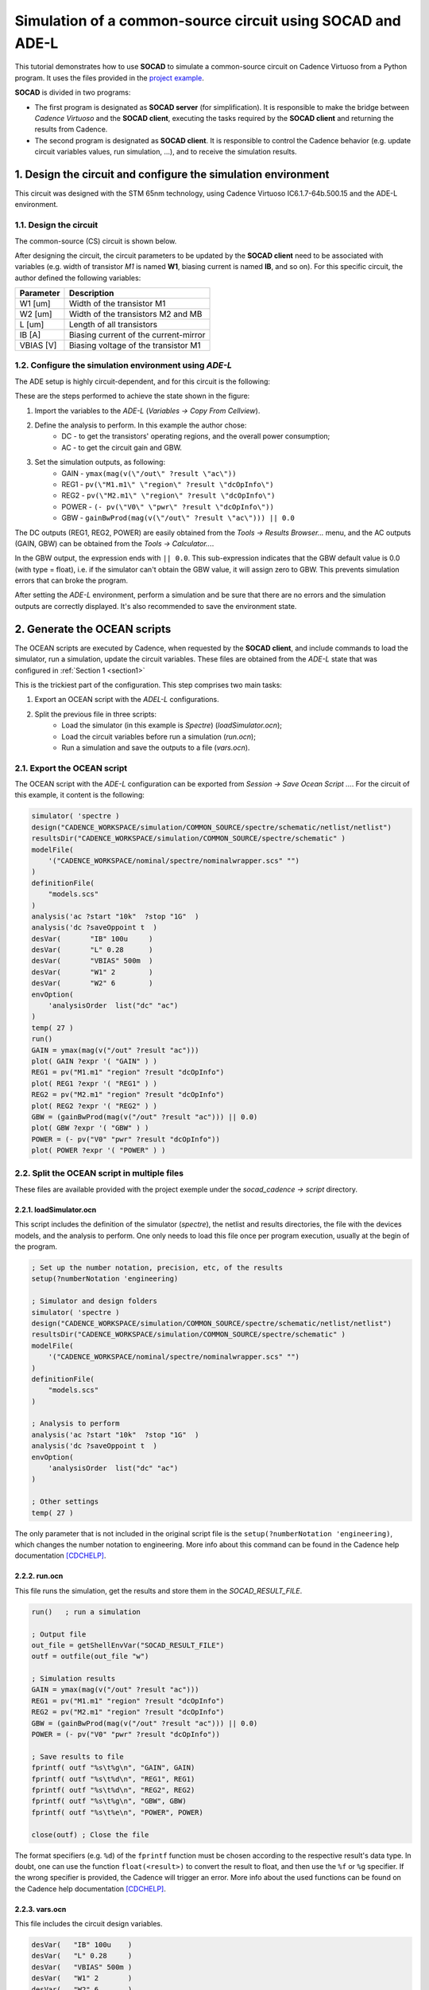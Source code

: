 .. _common_source:

***********************************************************
Simulation of a common-source circuit using SOCAD and ADE-L
***********************************************************

This tutorial demonstrates how to use **SOCAD** to simulate a common-source circuit on Cadence Virtuoso from a Python program. It uses the files provided in the `project example <https://github.com/mdmfernandes/socad/tree/master/example>`_.

**SOCAD** is divided in two programs:

* The first program is designated as **SOCAD server** (for simplification). It is responsible to make the bridge between *Cadence Virtuoso* and the **SOCAD client**, executing the tasks required by the **SOCAD client** and returning the results from Cadence.
* The second program is designated as **SOCAD client**. It is responsible to control the Cadence behavior (e.g. update circuit variables values, run simulation, ...), and to receive the simulation results.

.. _section1:

1. Design the circuit and configure the simulation environment
==============================================================

This circuit was designed with the STM 65nm technology, using Cadence Virtuoso IC6.1.7-64b.500.15 and the ADE-L environment.

1.1. Design the circuit
-----------------------
The common-source (CS) circuit is shown below.

.. image:: ../_static/img/schematic.png

After designing the circuit, the circuit parameters to be updated by the **SOCAD client** need to be associated with variables (e.g. width of transistor *M1* is named **W1**, biasing current is named **IB**, and so on). For this specific circuit, the author defined the following variables:

================= =====================================
Parameter         Description              
================= =====================================
W1 [um]           Width of the transistor M1             
W2 [um]           Width of the transistors M2 and MB     
L [um]            Length of all transistors              
IB [A]            Biasing current of the current-mirror  
VBIAS [V]         Biasing voltage of the transistor M1   
================= =====================================

1.2. Configure the simulation environment using *ADE-L*
-------------------------------------------------------

The ADE setup is highly circuit-dependent, and for this circuit is the following:

.. image:: ../_static/img/ade-l.png

These are the steps performed to achieve the state shown in the figure:

1. Import the variables to the *ADE-L* (*Variables -> Copy From Cellview*).
2. Define the analysis to perform. In this example the author chose:
    * DC - to get the transistors' operating regions, and the overall power consumption;
    * AC - to get the circuit gain and GBW.
3. Set the simulation outputs, as following:
    * GAIN - ``ymax(mag(v(\"/out\" ?result \"ac\"))``
    * REG1 - ``pv(\"M1.m1\" \"region\" ?result \"dcOpInfo\")``
    * REG2 - ``pv(\"M2.m1\" \"region\" ?result \"dcOpInfo\")``
    * POWER - ``(- pv(\"V0\" \"pwr\" ?result \"dcOpInfo\"))``
    * GBW - ``gainBwProd(mag(v(\"/out\" ?result \"ac\"))) || 0.0``

The DC outputs (REG1, REG2, POWER) are easily obtained from the *Tools -> Results Browser...* menu, and the AC outputs (GAIN, GBW) can be obtained from the *Tools -> Calculator...*.

In the GBW output, the expression ends with ``|| 0.0``. This sub-expression indicates that the GBW default value is 0.0 (with type = float), i.e. if the simulator can't obtain the GBW value, it will assign zero to GBW. This prevents simulation errors that can broke the program. 

After setting the *ADE-L* environment, perform a simulation and be sure that there are no errors and the simulation outputs are correctly displayed. It's also recommended to save the environment state.

2. Generate the OCEAN scripts
=============================

The OCEAN scripts are executed by Cadence, when requested by the **SOCAD client**, and include commands to load the simulator, run a simulation, update the circuit variables. These files are obtained from the *ADE-L* state that was configured in :ref:`Section 1 <section1>`

This is the trickiest part of the configuration. This step comprises two main tasks:

1. Export an OCEAN script with the *ADEL-L* configurations.
2. Split the previous file in three scripts:
    * Load the simulator (in this example is *Spectre*) (*loadSimulator.ocn*);
    * Load the circuit variables before run a simulation (*run.ocn*);
    * Run a simulation and save the outputs to a file (*vars.ocn*).

2.1. Export the OCEAN script
----------------------------
The OCEAN script with the *ADE-L* configuration can be exported from *Session -> Save Ocean Script ...*. For the circuit of this example, it content is the following:

.. code-block:: scheme

    simulator( 'spectre )
    design("CADENCE_WORKSPACE/simulation/COMMON_SOURCE/spectre/schematic/netlist/netlist")
    resultsDir("CADENCE_WORKSPACE/simulation/COMMON_SOURCE/spectre/schematic" )
    modelFile( 
        '("CADENCE_WORKSPACE/nominal/spectre/nominalwrapper.scs" "")
    )
    definitionFile(
        "models.scs"
    )
    analysis('ac ?start "10k"  ?stop "1G"  )
    analysis('dc ?saveOppoint t  )
    desVar(	  "IB" 100u	)
    desVar(	  "L" 0.28	)
    desVar(	  "VBIAS" 500m	)
    desVar(	  "W1" 2	)
    desVar(	  "W2" 6	)
    envOption(
        'analysisOrder  list("dc" "ac") 
    )
    temp( 27 ) 
    run()
    GAIN = ymax(mag(v("/out" ?result "ac")))
    plot( GAIN ?expr '( "GAIN" ) )
    REG1 = pv("M1.m1" "region" ?result "dcOpInfo")
    plot( REG1 ?expr '( "REG1" ) )
    REG2 = pv("M2.m1" "region" ?result "dcOpInfo")
    plot( REG2 ?expr '( "REG2" ) )
    GBW = (gainBwProd(mag(v("/out" ?result "ac"))) || 0.0)
    plot( GBW ?expr '( "GBW" ) )
    POWER = (- pv("V0" "pwr" ?result "dcOpInfo"))
    plot( POWER ?expr '( "POWER" ) )

.. _split_files:

2.2. Split the OCEAN script in multiple files
---------------------------------------------

These files are available provided with the project exemple under the *socad_cadence -> script* directory.

2.2.1. loadSimulator.ocn
^^^^^^^^^^^^^^^^^^^^^^^^

This script includes the definition of the simulator (*spectre*), the netlist and results directories, the file with the devices models, and the analysis to perform. One only needs to load this file once per program execution, usually at the begin of the program.

.. code-block:: scheme

    ; Set up the number notation, precision, etc, of the results
    setup(?numberNotation 'engineering)

    ; Simulator and design folders
    simulator( 'spectre )
    design("CADENCE_WORKSPACE/simulation/COMMON_SOURCE/spectre/schematic/netlist/netlist")
    resultsDir("CADENCE_WORKSPACE/simulation/COMMON_SOURCE/spectre/schematic" )
    modelFile( 
        '("CADENCE_WORKSPACE/nominal/spectre/nominalwrapper.scs" "")
    )
    definitionFile(
        "models.scs"
    )

    ; Analysis to perform
    analysis('ac ?start "10k"  ?stop "1G"  )
    analysis('dc ?saveOppoint t  )
    envOption(
        'analysisOrder  list("dc" "ac") 
    )

    ; Other settings
    temp( 27 ) 

The only parameter that is not included in the original script file is the ``setup(?numberNotation 'engineering)``, which changes the number notation to engineering. More info about this command can be found in the Cadence help documentation [CDCHELP]_.

2.2.2. run.ocn
^^^^^^^^^^^^^^
This file runs the simulation, get the results and store them in the *SOCAD_RESULT_FILE*.

.. code-block:: scheme

    run()   ; run a simulation

    ; Output file
    out_file = getShellEnvVar("SOCAD_RESULT_FILE")
    outf = outfile(out_file "w")

    ; Simulation results
    GAIN = ymax(mag(v("/out" ?result "ac")))
    REG1 = pv("M1.m1" "region" ?result "dcOpInfo")
    REG2 = pv("M2.m1" "region" ?result "dcOpInfo")
    GBW = (gainBwProd(mag(v("/out" ?result "ac"))) || 0.0)
    POWER = (- pv("V0" "pwr" ?result "dcOpInfo"))

    ; Save results to file
    fprintf( outf "%s\t%g\n", "GAIN", GAIN)
    fprintf( outf "%s\t%d\n", "REG1", REG1)
    fprintf( outf "%s\t%d\n", "REG2", REG2)
    fprintf( outf "%s\t%g\n", "GBW", GBW)
    fprintf( outf "%s\t%e\n", "POWER", POWER)

    close(outf) ; Close the file

The format specifiers (e.g. ``%d``) of the ``fprintf`` function must be chosen according to the respective result's data type. In doubt, one can use the function ``float(<result>)`` to convert the result to float, and then use the ``%f`` or ``%g`` specifier. If the wrong specifier is provided, the Cadence will trigger an error. More info about the used functions can be found on the Cadence help documentation [CDCHELP]_.

2.2.3. vars.ocn
^^^^^^^^^^^^^^^
This file includes the circuit design variables.

.. code-block:: scheme
    
    desVar(   "IB" 100u    )
    desVar(   "L" 0.28     )
    desVar(   "VBIAS" 500m )
    desVar(   "W1" 2       )
    desVar(   "W2" 6       )

3. Run the program
==================

The program is started in two steps:

1. Start the **SOCAD server**, which should be located in the machine where *Cadence Virtuoso* is installed.
2. Start the **SOCAD client**, which can be in any machine that reach the **SOCAD server**, or in the same machine, depending to the chosen socket type (more info about the sockets can be found in the :ref:`Library Reference <library_reference>`).

**NOTE:** It is mandatory to run the **SOCAD server** before the **SOCAD client**!!!

3.1. SOCAD server
-----------------

.. _config_server:

3.1.1. Configure the server
^^^^^^^^^^^^^^^^^^^^^^^^^^^

The **SOCAD server** configurations are in the file *start_cadence.sh* located in the directory *socad_cadence* from the `project example <https://github.com/mdmfernandes/socad/tree/master/example>`_. This file is responsible to create the required variables, directories and files, and runs *Cadence Virtuoso*. The following variables can be changed by the user:

* ``SOCAD_PROJECT_NAME="project_example"`` - project name and directory
* ``SOCAD_WORK_SPACE="/home/example/project_ws"`` - project work space, i.e. the directory that contains the project directory.
* ``SOCAD_CLIENT_ADDR="localhost"`` - IP address of the **SOCAD client**.
* ``SOCAD_CLIENT_PORT="4000"`` - port of the **SOCAD client**.

3.1.2. Run the server
^^^^^^^^^^^^^^^^^^^^^

1. Copy the directory *socad_cadence*, located in the `project example <https://github.com/mdmfernandes/socad/tree/master/example>`_, to the machine where *Cadence Virtuoso* is installed.
2. Replace the files in the *socad_cadence/script* folder for the ones generated in :ref:`Section 2.2 <split_files>`.
3. Run the *start_cadence.sh* script with the command ``sh start_cadence.sh``. If it's the first time that the program is executed for a project, the folder *SOCAD_WORK_SPACE/SOCAD_PROJECT_NAME* described in :ref:`Section 3.1.1. <config_server>` is created and the folder *socad_cadence/script* is copied to that folder. If further modifications to the scripts are required, they should be made in the new *script* folder, i.e. *SOCAD_WORK_SPACE/SOCAD_PROJECT_NAME/script*.

If the program is started successfully, the terminal should present the following message in the last line:

.. code-block:: text

    [INFO] Cadence is connected to server! Waiting for a connection from the client...

This means that the **SOCAD server** is connected to *Cadence Virtuoso* and is waiting for a connection from the **SOCAD client**.

3.2. SOCAD client
-----------------

3.2.1. Configure the client
^^^^^^^^^^^^^^^^^^^^^^^^^^^

The **SOCAD client** configurations are only regarding the **SOCAD server** IP and port, and can be modified on the ``main()`` function of the *socad_example.py* module on the `project example <https://github.com/mdmfernandes/socad/tree/master/example>`_, where:

* ``host = "localhost"`` - IP address of the **SOCAD server**.
* ``port = 4000`` - port of the **SOCAD server**.


3.2.2. Run the client
^^^^^^^^^^^^^^^^^^^^^

The **SOCAD client** is executed with the command ``python socad_example.py``. If the program is started successfully, the terminal output should be similar to:

.. code-block:: text

    mdmfernandes@EXAMPLE:~socad/example$ python socad_example.py

    <license header>

    Starting client...
    Connecting to server...
    [INFO] Connected to server with the address 127.0.0.1:46434

    ############### SOCAD EXAMPLE ###############
    1 - Load simulator
    2 - Update variables and run a simulation
    0 - Exit.

    -> Please Select: 

This means that the **SOCAD client** is connected to the **SOCAD server**. The **SOCAD server** also displays an info message:

.. code-block:: text

    [INFOs] Connected to client with address 127.0.0.1:51912

4. Running example
==================

This section shows a typical execution of SOCAD. After starting both the **SOCAD server** and **SOCAD client** successfully, one may load the simulator and then run simulations.

**NOTE**: The simulator should de loaded before running a simulation, otherwise *Cadence* will trigger an error and the program will terminate. Also, this can erase all circuit variables from the *vars.ocn* file.

4.1. Load the simulator
-----------------------

The simulator is loaded from the file *loadSimulator.ocn*, through *Cadence Virtuoso*, after choosing the option **1** on the **SOCAD client**. If everything goes well, *Cadence* sends the message **loadSimulator_OK** to the **SOCAD server**. When the **SOCAD server** receives this message, it sends the circuit design variables, stored in the file *vars.ocn*, to the **SOCAD client**. The **SOCAD client** terminal output is similar to:

.. code-block:: text

    ############### SOCAD EXAMPLE ###############
    1 - Load simulator
    2 - Update variables and run a simulation
    0 - Exit.

    -> Please Select: 1

    Simulator loaded with success! Received variables:
    Variable: VBIAS - Value: 0.55
    Variable: IB - Value: 0.00011
    Variable: L - Value: 0.308
    Variable: W1 - Value: 2.2
    Variable: W2 - Value: 6.6

4.2. Update variables and run a simulation
------------------------------------------

To simulate that the circuit design variables were updated (e.g. by a circuit optimizer), the **SOCAD client** increases their value by 10% when it receives the simulation results from the **SOCAD server**.

By selecting the option **2** on the **SOCAD client**, the *Cadence* will start a simulation (the simulation log is shown on the **SOCAD server** terminal output). If the simulation is successful, it sends the message **updateAndRun_OK** to the **SOCAD server**, which in turn sends the simulation results, stored in the file *SOCAD_RESULT_FILE*, to the **SOCAD client**. The **SOCAD client** terminal output is similar to:

.. code-block:: text

    ############### SOCAD EXAMPLE ###############
    1 - Load simulator
    2 - Update variables and run a simulation
    0 - Exit.

    -> Please Select: 2

    Sending updated variables...
    Key: VBIAS - Val:0.5
    Key: IB - Val:0.0001
    Key: L - Val:0.28
    Key: W1 - Val:2.0
    Key: W2 - Val:6.0

    Received updateAndRun from Cadence
    Simulation results: {'GBW': 6221070.0, 'REG2': 2.0, 'GAIN': 0.832934, 'POWER': 0.0002527307, 'REG1': 1.0}

4.3. Exit from SOCAD
--------------------

By selecting the option **0** on the **SOCAD client**, both **SOCAD** and *Cadence Virtuoso* are terminated. The **SOCAD server** terminal outputs the message ``Server has stopped with the exit code 0. I'm out!!!`` and the **SOCAD client** terminal outputs the message ``**** Closing socket and ending program... Bye! ****``.


References
==========
.. [CDCHELP] The Cadence Virtuoso help documentation can be accessed through the program, in *Help -> User Guide*.